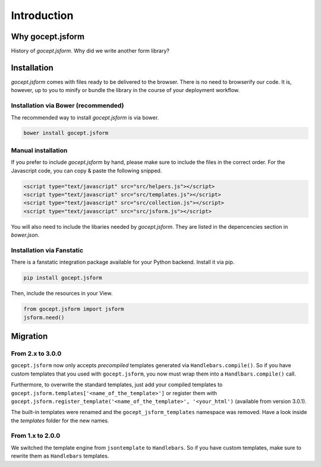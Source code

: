 ============
Introduction
============


Why gocept.jsform
=================

History of `gocept.jsform`. Why did we write another form library?


.. _installation:

Installation
============

`gocept.jsform` comes with files ready to be delivered to the browser. There
is no need to browserify our code. It is, however, up to you to minify or
bundle the library in the course of your deployment workflow.


.. _installation-bower:

Installation via Bower (recommended)
------------------------------------

The recommended way to install `gocept.jsform` is via bower.

.. code-block:: bash

    bower install gocept.jsform


.. _installation-manual:

Manual installation
-------------------

If you prefer to include `gocept.jsform` by hand, please make sure to include
the files in the correct order. For the Javascript code, you can copy & paste
the following snipped.

.. code-block:: html

    <script type="text/javascript" src="src/helpers.js"></script>
    <script type="text/javascript" src="src/templates.js"></script>
    <script type="text/javascript" src="src/collection.js"></script>
    <script type="text/javascript" src="src/jsform.js"></script>

You will also need to include the libaries needed by `gocept.jsform`. They are
listed in the depencencies section in `bower.json`.


.. _installation-fanstatic:

Installation via Fanstatic
--------------------------

There is a fanstatic integration package available for your Python backend.
Install it via pip.

.. code-block:: bash

    pip install gocept.jsform

Then, include the resources in your View.

.. code-block:: python

    from gocept.jsform import jsform
    jsform.need()


Migration
=========


From 2.x to 3.0.0
-----------------

``gocept.jsform`` now only accepts *precompiled* templates generated via
``Handlebars.compile()``. So if you have custom templates that you used with
``gocept.jsform``, you now must wrap them into a ``Handlbars.compile()`` call.

Furthermore, to overwrite the standard templates, just add your compiled
templates to ``gocept.jsform.templates['<name_of_the_template>']`` or register
them with ``gocept.jsform.register_template('<name_of_the_template>', '<your_html')``
(available from version 3.0.1).

The built-in templates were renamed and the ``gocept_jsform_templates``
namespace was removed. Have a look inside the *templates* folder for the new
names.


From 1.x to 2.0.0
-----------------

We switched the template engine from ``jsontemplate`` to ``Handlebars``. So if
you have custom templates, make sure to rewrite them as ``Handlebars``
templates.
